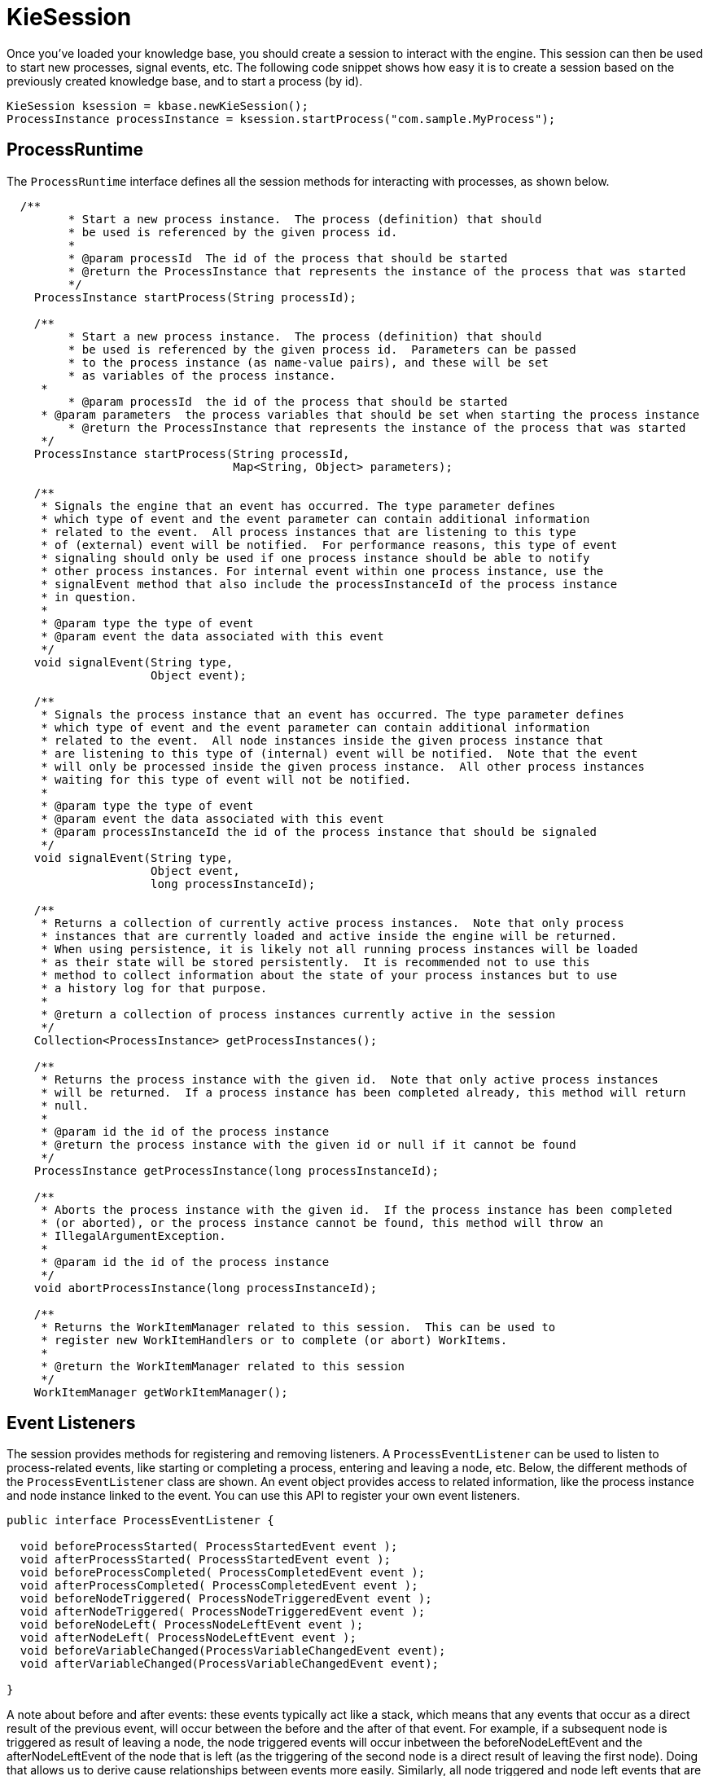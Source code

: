 
= KieSession
:imagesdir: ..

Once you've loaded your knowledge base, you should create a session to  interact with the engine.
This session can then be used to start new processes, signal events, etc.
The following code snippet shows how easy it is to create a session based on the previously created knowledge base, and to start a process (by id).

[source,java]
----

KieSession ksession = kbase.newKieSession();
ProcessInstance processInstance = ksession.startProcess("com.sample.MyProcess");
----

== ProcessRuntime

The `ProcessRuntime` interface defines all the session methods for interacting with processes, as shown below.

[source,java]
----

  /**
	 * Start a new process instance.  The process (definition) that should
	 * be used is referenced by the given process id.
	 * 
	 * @param processId  The id of the process that should be started
	 * @return the ProcessInstance that represents the instance of the process that was started
	 */
    ProcessInstance startProcess(String processId);

    /**
	 * Start a new process instance.  The process (definition) that should
	 * be used is referenced by the given process id.  Parameters can be passed
	 * to the process instance (as name-value pairs), and these will be set
	 * as variables of the process instance. 
     * 
	 * @param processId  the id of the process that should be started
     * @param parameters  the process variables that should be set when starting the process instance 
	 * @return the ProcessInstance that represents the instance of the process that was started
     */
    ProcessInstance startProcess(String processId,
                                 Map<String, Object> parameters);

    /**
     * Signals the engine that an event has occurred. The type parameter defines
     * which type of event and the event parameter can contain additional information
     * related to the event.  All process instances that are listening to this type
     * of (external) event will be notified.  For performance reasons, this type of event
     * signaling should only be used if one process instance should be able to notify
     * other process instances. For internal event within one process instance, use the
     * signalEvent method that also include the processInstanceId of the process instance
     * in question. 
     * 
     * @param type the type of event
     * @param event the data associated with this event
     */
    void signalEvent(String type,
                     Object event);

    /**
     * Signals the process instance that an event has occurred. The type parameter defines
     * which type of event and the event parameter can contain additional information
     * related to the event.  All node instances inside the given process instance that
     * are listening to this type of (internal) event will be notified.  Note that the event
     * will only be processed inside the given process instance.  All other process instances
     * waiting for this type of event will not be notified.
     * 
     * @param type the type of event
     * @param event the data associated with this event
     * @param processInstanceId the id of the process instance that should be signaled
     */
    void signalEvent(String type,
                     Object event,
                     long processInstanceId);

    /**
     * Returns a collection of currently active process instances.  Note that only process
     * instances that are currently loaded and active inside the engine will be returned.
     * When using persistence, it is likely not all running process instances will be loaded
     * as their state will be stored persistently.  It is recommended not to use this
     * method to collect information about the state of your process instances but to use
     * a history log for that purpose.
     * 
     * @return a collection of process instances currently active in the session
     */
    Collection<ProcessInstance> getProcessInstances();

    /**
     * Returns the process instance with the given id.  Note that only active process instances
     * will be returned.  If a process instance has been completed already, this method will return
     * null.
     * 
     * @param id the id of the process instance
     * @return the process instance with the given id or null if it cannot be found
     */
    ProcessInstance getProcessInstance(long processInstanceId);

    /**
     * Aborts the process instance with the given id.  If the process instance has been completed
     * (or aborted), or the process instance cannot be found, this method will throw an
     * IllegalArgumentException.
     * 
     * @param id the id of the process instance
     */
    void abortProcessInstance(long processInstanceId);

    /**
     * Returns the WorkItemManager related to this session.  This can be used to
     * register new WorkItemHandlers or to complete (or abort) WorkItems.
     * 
     * @return the WorkItemManager related to this session
     */
    WorkItemManager getWorkItemManager();
----

== Event Listeners

The session provides methods for registering and removing listeners.
A `ProcessEventListener` can be used to listen to process-related events, like starting or completing a process, entering and leaving a node, etc.
Below, the different methods of the `ProcessEventListener` class are shown.
An event object provides access to related information, like the process instance and node instance linked to the event.
You can use this API to register your own event listeners.

[source,java]
----
public interface ProcessEventListener {

  void beforeProcessStarted( ProcessStartedEvent event );
  void afterProcessStarted( ProcessStartedEvent event );
  void beforeProcessCompleted( ProcessCompletedEvent event );
  void afterProcessCompleted( ProcessCompletedEvent event );
  void beforeNodeTriggered( ProcessNodeTriggeredEvent event );
  void afterNodeTriggered( ProcessNodeTriggeredEvent event );
  void beforeNodeLeft( ProcessNodeLeftEvent event );
  void afterNodeLeft( ProcessNodeLeftEvent event );
  void beforeVariableChanged(ProcessVariableChangedEvent event);
  void afterVariableChanged(ProcessVariableChangedEvent event);

}
----

A note about before and after events: these events typically act like a stack, which means that any events that occur as a direct result of the previous event, will occur between the before and the after of that event.
For example, if a subsequent node is triggered as result of leaving a node, the node triggered events will occur inbetween the beforeNodeLeftEvent and the afterNodeLeftEvent of the node that is left (as the triggering of the second node is a direct result of leaving the first node).  Doing that allows us to derive cause relationships between events more easily.
Similarly, all node triggered and node left events that are the direct result of starting a process will occur between the beforeProcessStarted and afterProcessStarted events.
In general, if you just want to be notified when a particular event occurs, you should be looking at the before events only (as they occur immediately before the event actually occurs). When only looking at the after events, one might get the impression that the events are fired in the wrong order, but because the after events are triggered as a  stack (after events will only fire when all events that were triggered as a result of this event have already fired).  After events should only be used if you want to make sure that all processing related to this has ended (for example, when you want to be notified when starting of a particular process instance has ended.

Also note that not all nodes always generate node triggered and/or node left events.
Depending on the type of node, some nodes might only generate node left events, others might only generate node triggered events.
Catching intermediate events for example are not generating triggered events (they are only generating left events, as they are not really triggered by another node, rather activated from outside).  Similarly, throwing intermediate events are not generating left events (they are only generating  triggered events, as they are not really left, as they have no outgoing connection).

jBPM out-of-the-box provides a listener that can be used to create an audit log (either to the console or the a file on the file system).  This audit log contains all the different events that occurred at runtime so it's easy to figure out what happened.
Note that these loggers should only be used for debugging purposes.
The following logger implementations are supported by default:

. Console logger: This logger writes out all the events to the console.
. File logger: This logger writes out all the events to a file using an XML representation.
  This log file might then be used in the IDE to generate a tree-based visualization of the events that occurred during execution.
. Threaded file logger: Because a file logger writes the events to disk only when closing the logger or when the number of events in the logger reaches a predefined level, it cannot be used when debugging processes at runtime.
  A threaded file logger writes the events to a file after a specified time interval, making it possible to use the logger to visualize the progress in realtime, while debugging processes. 

The `KieServices` lets you add a `KieRuntimeLogger` to your session, as shown below.
When creating a console logger, the knowledge session for which the logger needs to be created must be passed as an argument.
The file logger also requires the name of the log file to be created, and the threaded file logger requires the interval (in milliseconds) after which the events should be saved.
You should always close the logger at the end of your application.

[source,java]
----

  import org.kie.api.KieServices;
  import org.kie.api.logger.KieRuntimeLogger;
  ...
  KieRuntimeLogger logger = KieServices.Factory.get().getLoggers().newFileLogger(ksession, "test");
  // add invocations to the process engine here,
  // e.g. ksession.startProcess(processId);
  ...
  logger.close();
----

The log file that is created by the file-based loggers contains an XML-based overview of all the events that occurred at runtime.
It can be opened in Eclipse,  using the Audit View in the Drools Eclipse plugin, where the events are visualized as a tree.
Events that occur between the before and after event are shown as children of that event.
The following screenshot shows a simple example, where a process is started, resulting in the activation of the Start node, an Action node and an End node, after which the process was completed. 


image::CoreEngine/AuditView.png[]

== Correlation Keys

A common requirement when working with processes is ability to assign a given process instance some sort of business identifier that can be later on referenced without knowing the actual (generated) id of the process instance.
To provide such capabilities, jBPM allows to use CorrelationKey that is composed of CorrelationProperties.
CorrelationKey can have either single property describing it (which is in most cases) but it can be represented as multi valued properties set.

Correlation capabilities are provided as part of interface 
[source,java]
----
CorrelationAwareProcessRuntime
---- 

that exposes following methods: 

[source,java]
----

      /**
      * Start a new process instance.  The process (definition) that should
      * be used is referenced by the given process id.  Parameters can be passed
      * to the process instance (as name-value pairs), and these will be set
      * as variables of the process instance.
      *
      * @param processId  the id of the process that should be started
      * @param correlationKey custom correlation key that can be used to identify process instance
      * @param parameters  the process variables that should be set when starting the process instance
      * @return the ProcessInstance that represents the instance of the process that was started
      */
      ProcessInstance startProcess(String processId, CorrelationKey correlationKey, Map<String, Object> parameters);

      /**
      * Creates a new process instance (but does not yet start it).  The process
      * (definition) that should be used is referenced by the given process id.
      * Parameters can be passed to the process instance (as name-value pairs),
      * and these will be set as variables of the process instance.  You should only
      * use this method if you need a reference to the process instance before actually
      * starting it.  Otherwise, use startProcess.
      *
      * @param processId  the id of the process that should be started
      * @param correlationKey custom correlation key that can be used to identify process instance
      * @param parameters  the process variables that should be set when creating the process instance
      * @return the ProcessInstance that represents the instance of the process that was created (but not yet started)
      */
      ProcessInstance createProcessInstance(String processId, CorrelationKey correlationKey, Map<String, Object> parameters);

      /**
      * Returns the process instance with the given correlationKey.  Note that only active process instances
      * will be returned.  If a process instance has been completed already, this method will return
      * null.
      *
      * @param correlationKey the custom correlation key assigned when process instance was created
      * @return the process instance with the given id or null if it cannot be found
      */
      ProcessInstance getProcessInstance(CorrelationKey correlationKey);
----

Correlation is usually used with long running processes and thus require persistence to be enabled to be able to permanently store correlation information.

== Threads

In the following text, we will refer to two types of "multi-threading":  _logical_ and _technical_.
 _Technical multi-threading_ is what happens when multiple  threads or processes are started on a computer, for example by a Java or  C program. _Logical multi-threading_ is what we see in  a BPM process after the process reaches a parallel gateway, for  example.
From a functional standpoint, the original process will then split  into two processes that are executed in a parallel fashion.

Of course, the jBPM engine supports logical multi-threading: for example,  processes that include a parallel gateway.
We've chosen to implement logical  multi-threading using one thread: a jBPM process that includes logical multi-threading  will only be executed in one technical thread.
The main reason for doing  this is that multiple (technical) threads need to be be able to communicate  state information with each other if they are working on the same process.
This requirement brings with it a number of complications.
While it might  seem that multi-threading would bring performance benefits with it, the extra  logic needed to make sure the different threads work together well means  that this is not guaranteed.
There is also the extra overhead incurred because  we need to avoid race conditions and deadlocks.

In general, the jBPM engine executes actions in serial.
For example,  when the engine encounters a script task in a process, it will synchronously  execute that script and wait for it to complete before continuing execution.
Similarly, if a process encounters a parallel gateway, it will sequentially  trigger each of the outgoing branches, one after the other.
This is possible  since execution is almost always instantaneous, meaning that it is extremely  fast and produces almost no overhead.
As a result, the user will usually  not even notice this.
Similarly, action scripts in a process are also synchronously executed, and the engine will wait for them to finish before continuing the  process.
For example, doing a `Thread.sleep(...)` as part of  a script will not make the engine continue execution elsewhere but will  block the engine thread during that period.

The same principle applies to service tasks.
When a service task is  reached in a process, the engine will also invoke the handler of this service  synchronously.
The engine will wait for the `completeWorkItem(...)`  method to return before continuing execution.
It is important that your  service handler executes your service asynchronously if its execution is  not instantaneous.

An example of this would be a service task that invokes an external  service.
Since the delay in invoking this service remotely and waiting for  the results might be too long, it might be a good idea to invoke this service  asynchronously.
This means that the handler will only invoke the service  and will notify the engine later when the results are available.
In the  mean time, the process engine then continues execution of the process.
 

Human tasks are a typical example of a service that needs to be invoked  asynchronously, as we don't want the engine to wait until a human actor  has responded to the request.
The human task handler will only create a new task  (on the task list of the assigned actor) when the human task node is triggered.
The engine will then be able to continue execution on the rest of the process  (if necessary) and the handler will notify the engine asynchronously when  the user has completed the task.
